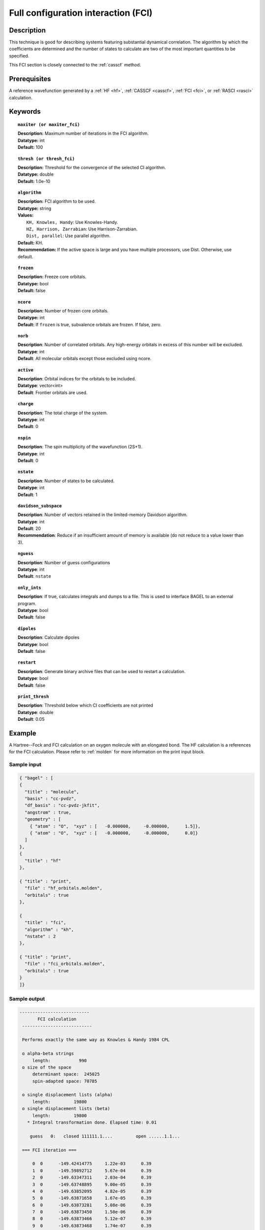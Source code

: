 .. _fci:

************************************
Full configuration interaction (FCI)
************************************

===========
Description
===========

This technique is good for describing systems featuring substantial dynamical correlation. The algorithm by which the coefficients are determined and the number of states to calculate are two of the most important quantities to be specified.

This FCI section is closely connected to the :ref:`casscf` method.

==================
Prerequisites
==================

A reference wavefunction generated by a :ref:`HF <hf>`, :ref:`CASSCF <casscf>`, :ref:`FCI <fci>`, or :ref:`RASCI <rasci>` calculation.

============
Keywords
============


.. topic:: ``maxiter (or maxiter_fci)``

   | **Description:** Maximum number of iterations in the FCI algorithm.
   | **Datatype:** int
   | **Default:** 100

.. topic:: ``thresh (or thresh_fci)``

   | **Description:** Threshold for the convergence of the selected CI algorithm.
   | **Datatype:** double
   | **Default:** 1.0e-10

.. topic:: ``algorithm``

   | **Description:** FCI algorithm to be used. 
   | **Datatype:** string
   | **Values:**
   |    ``KH, Knowles, Handy``: Use Knowles-Handy.
   |    ``HZ, Harrison, Zarrabian``: Use Harrison-Zarrabian.
   |    ``Dist, parallel``: Use parallel algorithm.
   | **Default:** KH.
   | **Recommendation:** If the active space is large and you have multiple processors, use Dist. Otherwise, use default.

.. topic:: ``frozen``

   | **Description:** Freeze core orbitals. 
   | **Datatype:** bool
   | **Default:** false 

.. topic:: ``ncore``

   | **Description:** Number of frozen core orbitals.
   | **Datatype:** int 
   | **Default:** If ``frozen`` is true, subvalence orbitals are frozen. If false, zero. 

.. topic:: ``norb``

   | **Description**: Number of correlated orbitals. Any high-energy orbitals in excess of this number will be excluded.
   | **Datatype**: int
   | **Default**: All molecular orbitals except those excluded using ncore. 

.. topic:: ``active``

   | **Description**: Orbital indices for the orbitals to be included. 
   | **Datatype**: vector<int>
   | **Default**: Frontier orbitals are used. 

.. topic:: ``charge``

   | **Description**: The total charge of the system.
   | **Datatype**: int
   | **Default**:  0

.. topic:: ``nspin``

   | **Description**: The spin multiplicity of the wavefunction (2S+1). 
   | **Datatype**: int
   | **Default**: 0

.. topic:: ``nstate``

   | **Description**: Number of states to be calculated.
   | **Datatype**: int
   | **Default**: 1

.. topic:: ``davidson_subspace``

   | **Description**:  Number of vectors retained in the limited-memory Davidson algorithm.
   | **Datatype**: int
   | **Default**: 20
   | **Recommendation**: Reduce if an insufficient amount of memory is available (do not reduce to a value lower than 3). 

.. topic:: ``nguess``

   | **Description**: Number of guess configurations 
   | **Datatype**: int 
   | **Default**: ``nstate`` 

.. topic:: ``only_ints``

   | **Description**: If true, calculates integrals and dumps to a file. This is used to interface BAGEL to an external program.
   | **Datatype**: bool
   | **Default**: false

.. topic:: ``dipoles``

   | **Description**: Calculate dipoles 
   | **Datatype**: bool
   | **Default**: false

.. topic:: ``restart``

   | **Description**: Generate binary archive files that can be used to restart a calculation.
   | **Datatype**: bool
   | **Default**: false

.. topic:: ``print_thresh``

   | **Description**: Threshold below which CI coefficients are not printed 
   | **Datatype**: double
   | **Default**: 0.05 

=======
Example
=======
A Hartree--Fock and FCI calculation on an oxygen molecule with an elongated bond. The HF calculation is a references for the FCI calculation. Please refer to :ref:`molden` for more information on the print input block.

Sample input
------------

.. code-block:: javascript

   { "bagel" : [
   {
     "title" : "molecule",
     "basis" : "cc-pvdz",
     "df_basis" : "cc-pvdz-jkfit",
     "angstrom" : true,
     "geometry" : [
       { "atom" : "O",  "xyz" : [   -0.000000,     -0.000000,      1.5]},
       { "atom" : "O",  "xyz" : [   -0.000000,     -0.000000,      0.0]}
     ]
   },
   {
     "title" : "hf"
   },

   { "title" : "print",
     "file" : "hf_orbitals.molden",
     "orbitals" : true
   },

   {
     "title" : "fci",
     "algorithm" : "kh",
     "nstate" : 2
   },

   { "title" : "print",
     "file" : "fci_orbitals.molden",
     "orbitals" : true
   }
   ]}


Sample output
-------------

.. code-block:: javascript

 ---------------------------
        FCI calculation
  ---------------------------

  Performs exactly the same way as Knowles & Handy 1984 CPL

  o alpha-beta strings
      length:           990
  o size of the space
      determinant space:  245025
      spin-adapted space: 70785

  o single displacement lists (alpha)
      length:         19800
  o single displacement lists (beta)
      length:         19800
    * Integral transformation done. Elapsed time: 0.01

     guess   0:   closed 111111.1....         open ......1.1...

  === FCI iteration ===

      0  0      -149.42414775     1.22e-03      0.39
      1  0      -149.59892712     5.67e-04      0.39
      2  0      -149.63347311     2.03e-04      0.39
      3  0      -149.63748895     9.00e-05      0.39
      4  0      -149.63852095     4.82e-05      0.39
      5  0      -149.63871658     1.67e-05      0.39
      6  0      -149.63873281     5.08e-06      0.39
      7  0      -149.63873450     1.50e-06      0.39
      8  0      -149.63873466     5.12e-07      0.39
      9  0      -149.63873468     1.74e-07      0.39
     10  0      -149.63873468     6.26e-08      0.39
     11  0      -149.63873468     2.29e-08      0.39
     12  0      -149.63873468     7.27e-09      0.39
     13  0      -149.63873468     2.02e-09      0.39
     14  0      -149.63873468     6.14e-10      0.48
     15  0      -149.63873468     2.82e-10      0.48
     16  0      -149.63873468     1.11e-10      0.65
     17  0 *    -149.63873468     3.03e-11      0.30

     * ci vector, state   0, <S^2> = -0.0000
       222222b2a...    -0.6394413743
       222222a2b...    -0.6394413743
       2222b22a2...    -0.2260112591
       2222a22b2...    -0.2260112591
       22222.b2a2..     0.0924592521
       22222.a2b2..     0.0924592521
       2222ba22ab..     0.0754268550
       2222ab22ba..     0.0754268550
       22222bba2a..    -0.0688206488
       22222aab2b..    -0.0688206488
       2222b.2a22..    -0.0675466768
       2222a.2b22..    -0.0675466768

    * METHOD: FCI                                  7.63




References
==========

+-----------------------------------------------+----------------------------------------------------------------------------------+
|          Description of Reference             |                           Reference                                              |
+===============================================+==================================================================================+
| Efficient calculation of sigma vector         | P\. J\. Knowles and N\. C\. Handy, Chem. Phys. Lett. **111**, 315 (1984).        |
+-----------------------------------------------+----------------------------------------------------------------------------------+
| Efficient calculation of sigma vector         | R\. J\. Harrison and S\. Zarrabian, Chem. Phys. Lett. **158**, 393 (1989).       |
+-----------------------------------------------+----------------------------------------------------------------------------------+
| General text on electronic structure theory   | A\. Szabo and N. S. Ostlund,                                                     |
|                                               | *Modern Quantum Chemistry: Introduction to Advanced Electronic Structure Theory* |
|                                               | (McGraw-Hill, New York, 1989).                                                   |
+-----------------------------------------------+----------------------------------------------------------------------------------+
